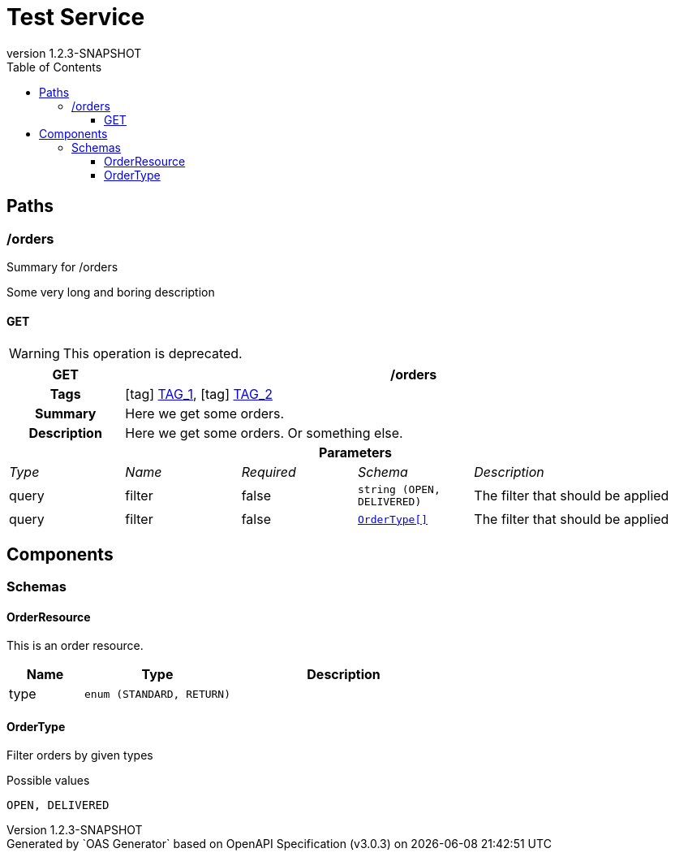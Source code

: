 = Test Service
:last-update-label: Generated by `OAS Generator` based on OpenAPI Specification (v3.0.3) on
:revnumber: 1.2.3-SNAPSHOT
:icons: font
:toc: left
:toclevels: 3


== Paths

=== /orders

Summary for /orders

pass:[Some very long and boring description]

[[OrderController_getOrders]]
==== GET

[WARNING]
This operation is deprecated.

[cols="1,1,1,1,2"]
|===
^h| GET
4+h| /orders

h| Tags
4+| icon:tag[] <<TAG_1,TAG_1>>, icon:tag[] <<TAG_2,TAG_2>>

h| Summary
4+| pass:[Here we get some orders.]

h| Description
4+| pass:[Here we get some orders. Or something else.]

5+h| Parameters

e| Type
e| Name
e| Required
e| Schema
e| Description

| query
| filter
| false
m| string (OPEN, DELIVERED)
| pass:[The filter that should be applied]

| query
| filter
| false
m| <<components_schemas_OrderType,OrderType[]>>
| pass:[The filter that should be applied]

|===


== Components


=== Schemas

[[components_schemas_OrderResource]]
==== OrderResource

pass:[This is an order resource.]

[cols="1,2,3", options="header"]
|===
| Name | Type | Description

| type
m| enum (STANDARD, RETURN)
a|


|===

[[components_schemas_OrderType]]
==== OrderType

pass:[Filter orders by given types]

.Possible values
[source]
----
OPEN, DELIVERED
----

